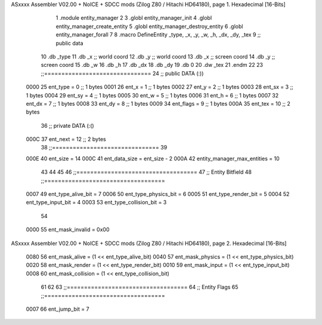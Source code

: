 ASxxxx Assembler V02.00 + NoICE + SDCC mods  (Zilog Z80 / Hitachi HD64180), page 1.
Hexadecimal [16-Bits]



                              1 .module entity_manager
                              2 
                              3 .globl entity_manager_init
                              4 .globl entity_manager_create_entity
                              5 .globl entity_manager_destroy_entity
                              6 .globl entity_manager_forall
                              7 
                              8 .macro DefineEntity _type, _x, _y, _w, _h, _dx, _dy, _tex
                              9 ;; public data
                             10     .db _type
                             11     .db _x    ;; world coord
                             12     .db _y    ;; world coord
                             13     .db _x    ;; screen coord
                             14     .db _y    ;; screen coord
                             15     .db _w
                             16     .db _h
                             17     .db _dx
                             18     .db _dy
                             19     .db 0
                             20     .dw _tex
                             21 .endm
                             22 
                             23 ;;===============================
                             24 ;; public DATA (:))
                     0000    25 ent_type  = 0  ;; 1 bytes
                     0001    26 ent_x     = 1  ;; 1 bytes
                     0002    27 ent_y     = 2  ;; 1 bytes
                     0003    28 ent_sx    = 3  ;; 1 bytes
                     0004    29 ent_sy    = 4  ;; 1 bytes
                     0005    30 ent_w     = 5  ;; 1 bytes
                     0006    31 ent_h     = 6  ;; 1 bytes
                     0007    32 ent_dx    = 7  ;; 1 bytes
                     0008    33 ent_dy    = 8  ;; 1 bytes
                     0009    34 ent_flags = 9  ;; 1 bytes
                     000A    35 ent_tex   = 10 ;; 2 bytes
                             36 ;; private DATA (:()
                     000C    37 ent_next  = 12 ;; 2 bytes
                             38 ;;===============================
                             39 
                     000E    40 ent_size = 14
                     000C    41 ent_data_size = ent_size - 2
                     000A    42 entity_manager_max_entities = 10
                             43 
                             44 
                             45 
                             46 ;;===================================
                             47 ;; Entity Bitfield
                             48 ;;===================================
                     0007    49 ent_type_alive_bit     = 7
                     0006    50 ent_type_physics_bit   = 6
                     0005    51 ent_type_render_bit    = 5
                     0004    52 ent_type_input_bit     = 4
                     0003    53 ent_type_collision_bit = 3
                             54 
                     0000    55 ent_mask_invalid   = 0x00
ASxxxx Assembler V02.00 + NoICE + SDCC mods  (Zilog Z80 / Hitachi HD64180), page 2.
Hexadecimal [16-Bits]



                     0080    56 ent_mask_alive     = (1 << ent_type_alive_bit)
                     0040    57 ent_mask_physics   = (1 << ent_type_physics_bit)
                     0020    58 ent_mask_render    = (1 << ent_type_render_bit)
                     0010    59 ent_mask_input     = (1 << ent_type_input_bit)
                     0008    60 ent_mask_collision = (1 << ent_type_collision_bit)
                             61 
                             62 
                             63 ;;===================================
                             64 ;; Entity Flags
                             65 ;;===================================
                     0007    66 ent_jump_bit  = 7
